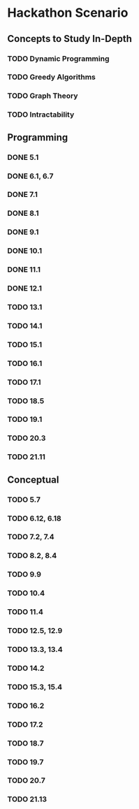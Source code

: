 * Hackathon Scenario
** Concepts to Study In-Depth
*** TODO Dynamic Programming
*** TODO Greedy Algorithms
*** TODO Graph Theory
*** TODO Intractability
** Programming
*** DONE 5.1
CLOSED: [2016-03-19 Sat 18:41]
*** DONE 6.1, 6.7
CLOSED: [2016-03-20 Sun 00:25]
*** DONE 7.1
CLOSED: [2016-03-20 Sun 06:46]
*** DONE 8.1
CLOSED: [2016-03-20 Sun 07:37]
*** DONE 9.1
CLOSED: [2016-03-20 Sun 22:18]
*** DONE 10.1
CLOSED: [2016-03-21 Mon 01:09]
*** DONE 11.1
CLOSED: [2016-03-21 Mon 06:30]
*** DONE 12.1
CLOSED: [2016-03-21 Mon 08:09]
*** TODO 13.1
*** TODO 14.1
*** TODO 15.1
*** TODO 16.1
*** TODO 17.1
*** TODO 18.5
*** TODO 19.1
*** TODO 20.3
*** TODO 21.11
** Conceptual
*** TODO 5.7
*** TODO 6.12, 6.18
*** TODO 7.2, 7.4
*** TODO 8.2, 8.4
*** TODO 9.9
*** TODO 10.4
*** TODO 11.4
*** TODO 12.5, 12.9
*** TODO 13.3, 13.4
*** TODO 14.2
*** TODO 15.3, 15.4
*** TODO 16.2
*** TODO 17.2
*** TODO 18.7
*** TODO 19.7
*** TODO 20.7
*** TODO 21.13
